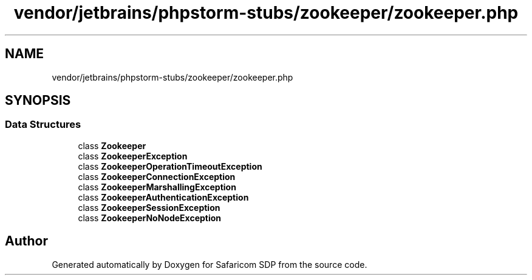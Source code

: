 .TH "vendor/jetbrains/phpstorm-stubs/zookeeper/zookeeper.php" 3 "Sat Sep 26 2020" "Safaricom SDP" \" -*- nroff -*-
.ad l
.nh
.SH NAME
vendor/jetbrains/phpstorm-stubs/zookeeper/zookeeper.php
.SH SYNOPSIS
.br
.PP
.SS "Data Structures"

.in +1c
.ti -1c
.RI "class \fBZookeeper\fP"
.br
.ti -1c
.RI "class \fBZookeeperException\fP"
.br
.ti -1c
.RI "class \fBZookeeperOperationTimeoutException\fP"
.br
.ti -1c
.RI "class \fBZookeeperConnectionException\fP"
.br
.ti -1c
.RI "class \fBZookeeperMarshallingException\fP"
.br
.ti -1c
.RI "class \fBZookeeperAuthenticationException\fP"
.br
.ti -1c
.RI "class \fBZookeeperSessionException\fP"
.br
.ti -1c
.RI "class \fBZookeeperNoNodeException\fP"
.br
.in -1c
.SH "Author"
.PP 
Generated automatically by Doxygen for Safaricom SDP from the source code\&.
